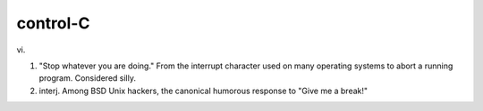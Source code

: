 .. _control-C:

============================================================
control-C
============================================================

vi\.

1.
   "Stop whatever you are doing."
   From the interrupt character used on many operating systems to abort a running program.
   Considered silly.

2. interj.
   Among BSD Unix hackers, the canonical humorous response to "Give me a break!"

